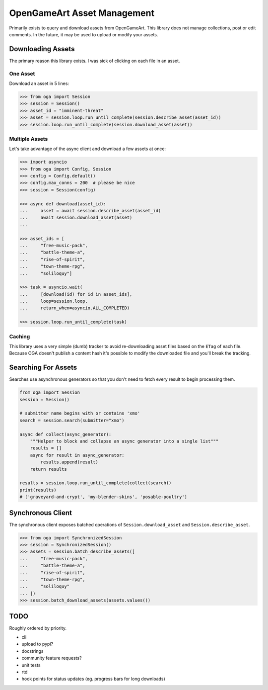 OpenGameArt Asset Management
~~~~~~~~~~~~~~~~~~~~~~~~~~~~

Primarily exists to query and download assets from OpenGameArt.  This library does not manage collections, post or edit
comments.  In the future, it may be used to upload or modify your assets.

Downloading Assets
==================

The primary reason this library exists.  I was sick of clicking on each file in an asset.

One Asset
---------

Download an asset in 5 lines:

.. code-block:: python

    >>> from oga import Session
    >>> session = Session()
    >>> asset_id = "imminent-threat"
    >>> asset = session.loop.run_until_complete(session.describe_asset(asset_id))
    >>> session.loop.run_until_complete(session.download_asset(asset))

Multiple Assets
---------------

Let's take advantage of the async client and download a few assets at once:

.. code-block:: python

    >>> import asyncio
    >>> from oga import Config, Session
    >>> config = Config.default()
    >>> config.max_conns = 200  # please be nice
    >>> session = Session(config)

    >>> async def download(asset_id):
    ...     asset = await session.describe_asset(asset_id)
    ...     await session.download_asset(asset)
    ...

    >>> asset_ids = [
    ...     "free-music-pack",
    ...     "battle-theme-a",
    ...     "rise-of-spirit",
    ...     "town-theme-rpg",
    ...     "soliloquy"]

    >>> task = asyncio.wait(
    ...     [download(id) for id in asset_ids],
    ...     loop=session.loop,
    ...     return_when=asyncio.ALL_COMPLETED)

    >>> session.loop.run_until_complete(task)

Caching
-------

This library uses a very simple (dumb) tracker to avoid re-downloading asset files based on the ``ETag`` of each
file.  Because OGA doesn't publish a content hash it's possible to modify the downloaded file and you'll break the
tracking.

Searching For Assets
====================

Searches use asynchronous generators so that you don't need to fetch every result to begin processing them.

.. code-block:: python

    from oga import Session
    session = Session()

    # submitter name begins with or contains 'xmo'
    search = session.search(submitter="xmo")

    async def collect(async_generator):
        """Helper to block and collapse an async generator into a single list"""
        results = []
        async for result in async_generator:
            results.append(result)
        return results

    results = session.loop.run_until_complete(collect(search))
    print(results)
    # ['graveyard-and-crypt', 'my-blender-skins', 'posable-poultry']

Synchronous Client
==================

The synchronous client exposes batched operations of ``Session.download_asset`` and ``Session.describe_asset``.


.. code-block:: python

    >>> from oga import SynchronizedSession
    >>> session = SynchronizedSession()
    >>> assets = session.batch_describe_assets([
    ...     "free-music-pack",
    ...     "battle-theme-a",
    ...     "rise-of-spirit",
    ...     "town-theme-rpg",
    ...     "soliloquy"
    ... ])
    >>> session.batch_download_assets(assets.values())

TODO
====

Roughly ordered by priority.

* cli
* upload to pypi?
* docstrings
* community feature requests?
* unit tests
* rtd
* hook points for status updates (eg. progress bars for long downloads)